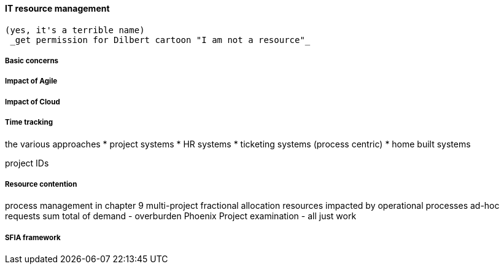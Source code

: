 
anchor:resource-mgmt[]

==== IT resource management
 (yes, it's a terrible name)
  _get permission for Dilbert cartoon "I am not a resource"_

===== Basic concerns
===== Impact of Agile
===== Impact of Cloud
===== Time tracking

the various approaches
* project systems
* HR systems
* ticketing systems (process centric)
* home built systems

project IDs


===== Resource contention
process management in chapter 9
multi-project fractional allocation
resources impacted by operational processes
ad-hoc requests
sum total of demand - overburden
Phoenix Project examination - all just work

===== SFIA framework
